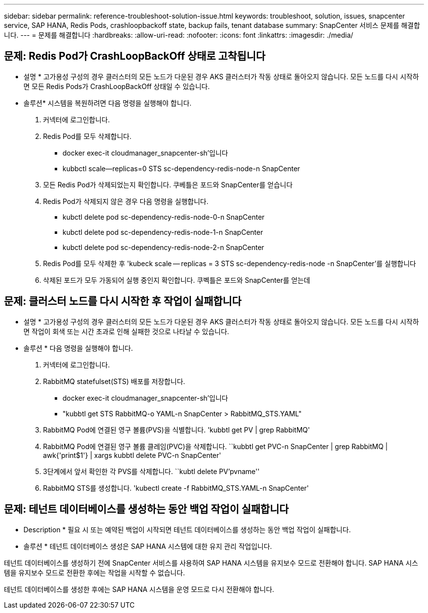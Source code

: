 ---
sidebar: sidebar 
permalink: reference-troubleshoot-solution-issue.html 
keywords: troubleshoot, solution, issues, snapcenter service, SAP HANA, Redis Pods, crashloopbackoff state, backup fails, tenant database 
summary: SnapCenter 서비스 문제를 해결합니다. 
---
= 문제를 해결합니다
:hardbreaks:
:allow-uri-read: 
:nofooter: 
:icons: font
:linkattrs: 
:imagesdir: ./media/




== 문제: Redis Pod가 CrashLoopBackOff 상태로 고착됩니다

* 설명 * 고가용성 구성의 경우 클러스터의 모든 노드가 다운된 경우 AKS 클러스터가 작동 상태로 돌아오지 않습니다. 모든 노드를 다시 시작하면 모든 Redis Pods가 CrashLoopBackOff 상태일 수 있습니다.

* 솔루션* 시스템을 복원하려면 다음 명령을 실행해야 합니다.

. 커넥터에 로그인합니다.
. Redis Pod를 모두 삭제합니다.
+
** docker exec-it cloudmanager_snapcenter-sh'입니다
** kubbctl scale--replicas=0 STS sc-dependency-redis-node-n SnapCenter


. 모든 Redis Pod가 삭제되었는지 확인합니다. 쿠베틀은 포드와 SnapCenter를 얻습니다
. Redis Pod가 삭제되지 않은 경우 다음 명령을 실행합니다.
+
** kubctl delete pod sc-dependency-redis-node-0-n SnapCenter
** kubctl delete pod sc-dependency-redis-node-1-n SnapCenter
** kubctl delete pod sc-dependency-redis-node-2-n SnapCenter


. Redis Pod를 모두 삭제한 후 'kubeck scale -- replicas = 3 STS sc-dependency-redis-node -n SnapCenter'를 실행합니다
. 삭제된 포드가 모두 가동되어 실행 중인지 확인합니다. 쿠벡틀은 포드와 SnapCenter를 얻는데




== 문제: 클러스터 노드를 다시 시작한 후 작업이 실패합니다

* 설명 * 고가용성 구성의 경우 클러스터의 모든 노드가 다운된 경우 AKS 클러스터가 작동 상태로 돌아오지 않습니다. 모든 노드를 다시 시작하면 작업이 회색 또는 시간 초과로 인해 실패한 것으로 나타날 수 있습니다.

* 솔루션 * 다음 명령을 실행해야 합니다.

. 커넥터에 로그인합니다.
. RabbitMQ statefulset(STS) 배포를 저장합니다.
+
** docker exec-it cloudmanager_snapcenter-sh'입니다
** "kubbtl get STS RabbitMQ-o YAML-n SnapCenter > RabbitMQ_STS.YAML"


. RabbitMQ Pod에 연결된 영구 볼륨(PVS)을 식별합니다. 'kubbtl get PV | grep RabbitMQ'
. RabbitMQ Pod에 연결된 영구 볼륨 클레임(PVC)을 삭제합니다. ``kubbtl get PVC-n SnapCenter | grep RabbitMQ | awk{'print$1'} | xargs kubbtl delete PVC-n SnapCenter'
. 3단계에서 앞서 확인한 각 PVS를 삭제합니다. ``kubtl delete PV'pvname''
. RabbitMQ STS를 생성합니다. 'kubectl create -f RabbitMQ_STS.YAML-n SnapCenter'




== 문제: 테넌트 데이터베이스를 생성하는 동안 백업 작업이 실패합니다

* Description * 필요 시 또는 예약된 백업이 시작되면 테넌트 데이터베이스를 생성하는 동안 백업 작업이 실패합니다.

* 솔루션 * 테넌트 데이터베이스 생성은 SAP HANA 시스템에 대한 유지 관리 작업입니다.

테넌트 데이터베이스를 생성하기 전에 SnapCenter 서비스를 사용하여 SAP HANA 시스템을 유지보수 모드로 전환해야 합니다. SAP HANA 시스템을 유지보수 모드로 전환한 후에는 작업을 시작할 수 없습니다.

테넌트 데이터베이스를 생성한 후에는 SAP HANA 시스템을 운영 모드로 다시 전환해야 합니다.
